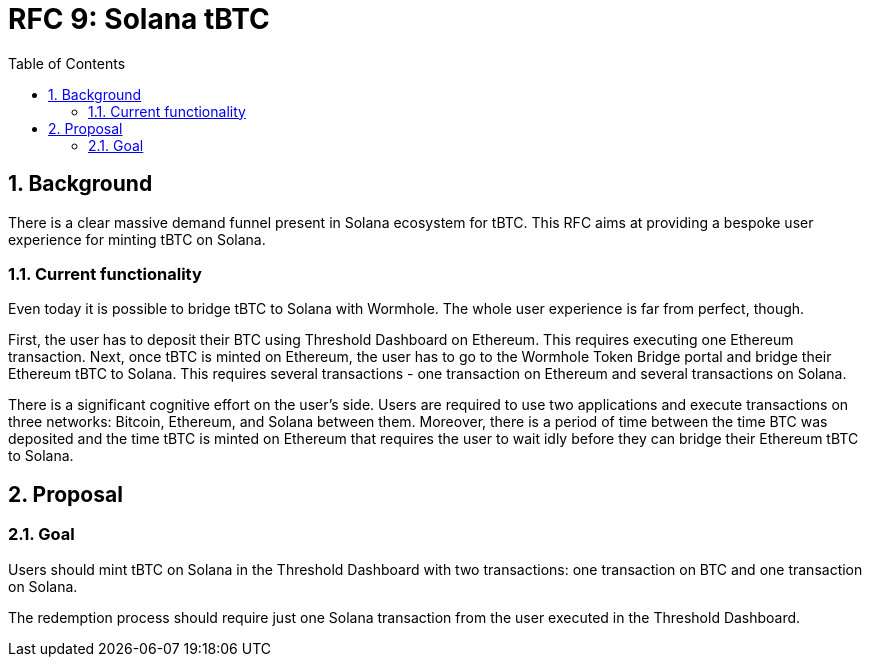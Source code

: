 :toc: macro

= RFC 9: Solana tBTC

:icons: font
:numbered:
toc::[]

== Background

There is a clear massive demand funnel present in Solana ecosystem for tBTC.
This RFC aims at providing a bespoke user experience for minting tBTC on Solana.

=== Current functionality

Even today it is possible to bridge tBTC to Solana with Wormhole. The whole user
experience is far from perfect, though. 

First, the user has to deposit their BTC using Threshold Dashboard on Ethereum.
This requires executing one Ethereum transaction. Next, once tBTC is minted on
Ethereum, the user has to go to the Wormhole Token Bridge portal and bridge
their Ethereum tBTC to Solana. This requires several transactions - one
transaction on Ethereum and several transactions on Solana. 

There is a significant cognitive effort on the user's side. Users are required
to use two applications and execute transactions on three networks: Bitcoin,
Ethereum, and Solana between them. Moreover, there is a period of time between
the time BTC was deposited and the time tBTC is minted on Ethereum that requires
the user to wait idly before they can bridge their Ethereum tBTC to Solana.

== Proposal

=== Goal

Users should mint tBTC on Solana in the Threshold Dashboard with two
transactions: one transaction on BTC and one transaction on Solana.

The redemption process should require just one Solana transaction from the user
executed in the Threshold Dashboard.


